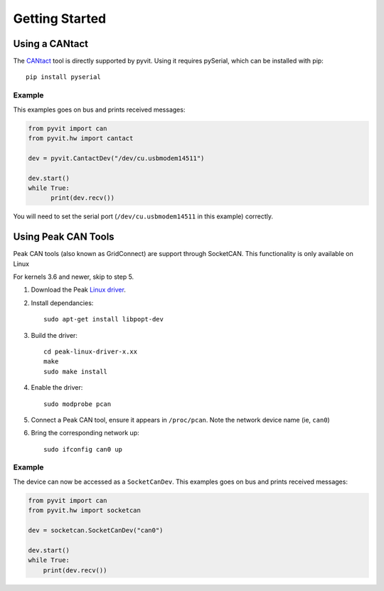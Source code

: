 ======
Getting Started
======

Using a CANtact
===============

The CANtact_ tool is directly supported by pyvit. Using it
requires pySerial, which can be installed with pip::

    pip install pyserial

.. _CANtact: http://cantact.io/

Example
-------

This examples goes on bus and prints received messages:

.. code:: python

    from pyvit import can
    from pyvit.hw import cantact

    dev = pyvit.CantactDev("/dev/cu.usbmodem14511")

    dev.start()
    while True:
	  print(dev.recv())

You will need to set the serial port (``/dev/cu.usbmodem14511`` in this example)
correctly.


Using Peak CAN Tools
====================

Peak CAN tools (also known as GridConnect) are support through SocketCAN. This
functionality is only available on Linux

For kernels 3.6 and newer, skip to step 5.

1. Download the Peak `Linux driver`_.

2. Install dependancies::

    sudo apt-get install libpopt-dev

3. Build the driver::

    cd peak-linux-driver-x.xx
    make
    sudo make install

4. Enable the driver::

    sudo modprobe pcan

5. Connect a Peak CAN tool, ensure it appears in ``/proc/pcan``. Note the network device name (ie, ``can0``)

6. Bring the corresponding network up::

     sudo ifconfig can0 up

Example
-------

The device can now be accessed as a ``SocketCanDev``. This examples goes on bus and prints received messages:

.. code:: python

    from pyvit import can
    from pyvit.hw import socketcan

    dev = socketcan.SocketCanDev("can0")

    dev.start()
    while True:
	print(dev.recv())

.. _`Linux driver`: http://www.peak-system.com/fileadmin/media/linux/index.htm#download
